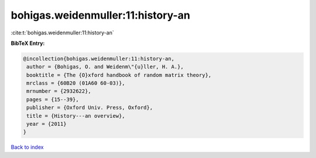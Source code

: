 bohigas.weidenmuller:11:history-an
==================================

:cite:t:`bohigas.weidenmuller:11:history-an`

**BibTeX Entry:**

.. code-block:: bibtex

   @incollection{bohigas.weidenmuller:11:history-an,
    author = {Bohigas, O. and Weidenm\"{u}ller, H. A.},
    booktitle = {The {O}xford handbook of random matrix theory},
    mrclass = {60B20 (01A60 60-03)},
    mrnumber = {2932622},
    pages = {15--39},
    publisher = {Oxford Univ. Press, Oxford},
    title = {History---an overview},
    year = {2011}
   }

`Back to index <../By-Cite-Keys.html>`__
